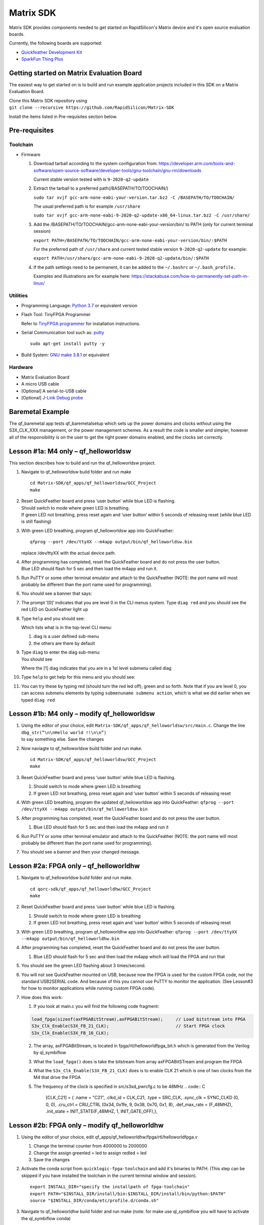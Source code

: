 Matrix SDK
========

Matrix SDK provides components
needed to get started on RapidSilicon's Matrix device and it's open source
evaluation boards.


Currently, the following boards are supported:

-  `Quickfeather Development Kit 
   <https://www.quicklogic.com/products/eos-s3/quickfeather-development-kit/>`__
-  `SparkFun Thing Plus
   <https://www.sparkfun.com/products/17273/>`__

Getting started on Matrix Evaluation Board
-------------------------------------

The easiest way to get started on is to build
and run example application projects included in this SDK on a
Matrix Evaluation Board.

| Clone this Matrix SDK repository using
| ``git clone --recursive https://github.com/RapidSilicon/Matrix-SDK``

Install the items listed in Pre-requisites section below.

Pre-requisites
--------------

Toolchain
~~~~~~~~~

-  Firmware

   1. Download tarball according to the system configuration from:
      https://developer.arm.com/tools-and-software/open-source-software/developer-tools/gnu-toolchain/gnu-rm/downloads

      Current stable version tested with is ``9-2020-q2-update``

   2. Extract the tarball to a preferred path(/BASEPATH/TO/TOOCHAIN/)

      ``sudo tar xvjf gcc-arm-none-eabi-your-version.tar.bz2 -C /BASEPATH/TO/TOOCHAIN/``

      The usual preferred path is for example ``/usr/share``

      ``sudo tar xvjf gcc-arm-none-eabi-9-2020-q2-update-x86_64-linux.tar.bz2 -C /usr/share/``

   3. Add the /BASEPATH/TO/TOOCHAIN/gcc-arm-none-eabi-your-version/bin/
      to PATH (only for current terminal session)

      ``export PATH=/BASEPATH/TO/TOOCHAIN/gcc-arm-none-eabi-your-version/bin/:$PATH``

      For the preferred path of ``/usr/share`` and current tested stable
      version ``9-2020-q2-update`` for example:

      ``export PATH=/usr/share/gcc-arm-none-eabi-9-2020-q2-update/bin/:$PATH``

   4. If the path settings need to be permanent, it can be added to the
      ``~/.bashrc`` or ``~/.bash_profile.``

      Examples and illustrations are for example here:
      https://stackabuse.com/how-to-permanently-set-path-in-linux/

Utilities
~~~~~~~~~
-  Programming Language: `Python 3.7
   <https://www.python.org/downloads/release/python-379/>`__
   or equivalent version

-  Flash Tool: TinyFPGA Programmer 

   Refer to `TinyFPGA
   programmer <https://github.com/RapidSilicon/TinyFPGA-Programmer-Application>`__
   for installation instructions.

-  Serial Communication tool such as: `putty <https://putty.org/>`__

   ::

      sudo apt-get install putty -y

-  Build System: `GNU make
   3.8.1 <https://sourceforge.net/projects/gnuwin32/files/make/3.81/>`__
   or equivalent

Hardware
~~~~~~~~

-  Matrix Evaluation Board
-  A micro USB cable
-  [Optional] A serial-to-USB cable
-  [Optional] `J-Link Debug
   probe <https://www.segger.com/products/debug-probes/j-link/>`__

Baremetal Example
-----------------

The qf_baremetal app tests qf_baremetalsetup which sets up the power
domains and clocks without using the S3X_CLK_XXX management, or the
power management schemes. As a result the code is smaller and simpler,
however all of the responsibility is on the user to get the right power
domains enabled, and the clocks set correctly.

.. _lesson-1a-m4-only--qf_helloworldsw:

Lesson #1a: M4 only – qf_helloworldsw
-------------------------------------

This section describes how to build and run the qf_helloworldsw project.

1.  Navigate to qf_helloworldsw build folder and run make

    ::

       cd Matrix-SDK/qf_apps/qf_helloworldsw/GCC_Project
       make 

2.  | Reset QuickFeather board and press ‘user button’ while blue LED is
      flashing.
    | Should switch to mode where green LED is breathing.
    | If green LED not breathing, press reset again and ‘user button’
      within 5 seconds of releasing reset (while blue LED is still
      flashing)

3.  With green LED breathing, program qf_helloworldsw app into
    QuickFeather:

    ::

       qfprog --port /dev/ttyXX --m4app output/bin/qf_helloworldsw.bin

    replace /dev/ttyXX with the actual device path.

4.  | After programming has completed, reset the QuickFeather board and
      do not press the user button.
    | Blue LED should flash for 5 sec and then load the m4app and run
      it.

5.  Run PuTTY or some other terminal emulator and attach to the
    QuickFeather (NOTE: the port name will most probably be different
    than the port name used for programming).

6.  | You should see a banner that says:
    | |qf_helloworldsw banner|

7.  The prompt ‘[0]’ indicates that you are level 0 in the CLI menus
    system. Type ``diag red`` and you should see the red LED on
    QuickFeather light up

8.  | Type ``help`` and you should see:
    | |qf_helloworld CLI Help|

    Which lists what is in the top-level CLI menu:

    1. diag is a user defined sub-menu
    2. the others are there by default

9.  | Type ``diag`` to enter the diag sub-menu:
    | You should see
    | |qf_helloworld CLI diag|

    Where the [1] diag indicates that you are in a 1st level submenu
    called diag

10. | Type ``help`` to get help for this menu and you should see:
    | |qf_helloworld CLI diag sub-menu|

11. You can try these by typing red (should turn the red led off), green
    and so forth. Note that if you are level 0, you can access submenu
    elements by typing ``submenuname submenu action``, which is what we
    did earlier when we typed ``diag red``

.. _lesson-1b-m4-only--modify-qf_helloworldsw:

Lesson #1b: M4 only – modify qf_helloworldsw
--------------------------------------------

1. | Using the editor of your choice, edit
     ``Matrix-SDK/qf_apps/qf_helloworldsw/src/main.c``. Change the line
   | ``dbg_str(“\n\nHello world !!\n\n”)``
   | to say something else. Save the changes

2. Now naviagte to qf_helloworldsw build folder and run make.

   ::

      cd Matrix-SDK/qf_apps/qf_helloworldsw/GCC_Project  
      make

3. Reset QuickFeather board and press ‘user button’ while blue LED is
   flashing.

   1. Should switch to mode where green LED is breathing
   2. If green LED not breathing, press reset again and ‘user button’
      within 5 seconds of releasing reset

4. With green LED breathing, program the updated qf_helloworldsw app
   into QuickFeather:
   ``qfprog --port /dev/ttyXX --m4app output/bin/qf_helloworldsw.bin``

5. After programming has completed, reset the QuickFeather board and do
   not press the user button.

   1. Blue LED should flash for 5 sec and then load the m4app and run it

6. Run PuTTY or some other terminal emulator and attach to the
   QuickFeather (NOTE: the port name will most probably be different
   than the port name used for programming).

7. You should see a banner and then your changed message.

.. _lesson-2a-fpga-only--qf_helloworldhw:

Lesson #2a: FPGA only – qf_helloworldhw
---------------------------------------

1. Navigate to qf_helloworldsw build folder and run make.
   ::

      cd qorc-sdk/qf_apps/qf_helloworldhw/GCC_Project
      make

2. Reset QuickFeather board and press ‘user button’ while blue LED is
   flashing.

   1. Should switch to mode where green LED is breathing
   2. If green LED not breathing, press reset again and ‘user button’
      within 5 seconds of releasing reset

3. With green LED breathing, program qf_helloworldhw app into
   QuickFeather:
   ``qfprog --port /dev/ttyXX --m4app output/bin/qf_helloworldhw.bin``
4. After programming has completed, reset the QuickFeather board and do
   not press the user button.

   1. Blue LED should flash for 5 sec and then load the m4app which will
      load the FPGA and run that

5. You should see the green LED flashing about 3 times/second.
6. You will not see QuickFeather mounted on USB, because now the FPGA is
   used for the custom FPGA code, not the standard USB2SERIAL code. And
   because of this you cannot use PuTTY to monitor the application. (See
   Lesson#3 for how to monitor applications while running custom FPGA
   code).
7. How does this work:

   1. If you look at main.c you will find the following code fragment:

   .. code:: C

      load_fpga(sizeof(axFPGABitStream),axFPGABitStream);     // Load bitstream into FPGA
      S3x_Clk_Enable(S3X_FB_21_CLK);                          // Start FPGA clock
      S3x_Clk_Enable(S3X_FB_16_CLK);

   2. The array, axFPGABitStream, is located in
      fpga/rtl/helloworldfpga_bit.h which is generated from the Verilog
      by ql_symbiflow
   3. What the ``load_fpga()`` does is take the bitstream from array
      axFPGABitSTream and program the FPGA
   4. What the ``S3x_Clk_Enable(S3X_FB_21_CLK)`` does is to enable CLK
      21 which is one of two clocks from the M4 that drive the FPGA
   5. The frequency of the clock is specified in src/s3xd_pwrcfg.c to be
      48MHz
      .. code:: C

         [CLK_C21] = {
         .name = "C21",
         .clkd_id = CLK_C21,
         .type = SRC_CLK,
         .sync_clk = SYNC_CLKD (0, 0, 0),
         .cru_ctrl = CRU_CTRL (0x34, 0x1fe, 9, 0x38, 0x70, 0x1, 8),
         .def_max_rate = (F_48MHZ),
         .init_state = INIT_STATE(F_48MHZ, 1, INIT_GATE_OFF),},

.. _lesson-2b-fpga-only--modify-qf_helloworldhw:

Lesson #2b: FPGA only – modify qf_helloworldhw
----------------------------------------------

1. Using the editor of your choice, edit
   qf_apps/qf_helloworldhw/fpga/rtl/helloworldfpga.v

   1. Change the terminal counter from 4000000 to 2000000
   2. Change the assign greenled = led to assign redled = led
   3. Save the changes

2. Activate the conda script from ``quicklogic-fpga-toolchain`` and add
   it's binaries to PATH. (This step can be skipped if you have
   installed the toolchain in the current terminal window and session).

   ::

      export INSTALL_DIR="specify the installpath of fpga-toolchain"
      export PATH="$INSTALL_DIR/install/bin:$INSTALL_DIR/install/bin/python:$PATH"
      source "$INSTALL_DIR/conda/etc/profile.d/conda.sh"

3. Navigate to qf_helloworldhw build folder and run make (note: for make
   use ql_symbiflow you will have to activate the ql_symbiflow conda)

   ::

      cd qf_apps/qf_helloworldhw/GCC_projects
      conda activate
      make
      conda deactivate

4. Reset QuickFeather board and press ‘user button’ while blue LED is
   flashing

   1. Should switch to mode where green LED is breathing
   2. If green LED not breathing, press reset again and ‘user button’
      within 5 seconds of releasing reset

5. With green LED breathing, program the updated qf_helloworldhw app
   into QuickFeather:
   ``qfprog --port /dev/ttyXX --m4app output/bin/qf_helloworldhw.bin``

6. After programming has completed, reset the QuickFeather board and do
   not press the user button

   1. Blue LED should flash for 5 sec and then load the m4app which
      loads the new FPGA code and runs it

7. You should see the red LED flashing about 6 times/second

8. You will not see QuickFeather mounted on USB, because now the FPGA is
   used for the custom FPGA code, not the standard USB2SERIAL code. And
   because of this you cannot use PuTTY to monitor the application. (See
   Lesson#3 for how to monitor applications while running custom FPGA
   code

.. _lesson-3-advanced-fpga-m4--fpga-qf_advancedfpga:

Lesson #3: Advanced fpga M4 + FPGA– qf_advancedfpga
---------------------------------------------------

1.  Go to directory qf_apps/qf_advancedfpga/GCC_projects
2.  Activate conda, run make and deactivate conda
3.  Connect to the QuickFeather UART

    1. Connect a serial-to-USB cable to the QuickFeather board
    2. Connect PuTTY to the serial port associated with the
       serial-to-USB cable
    3. Set baud rate to 115200

4.  Reset QuickFeather board and press ‘user button’ while blue LED is
    flashing

    1. Should switch to mode where green LED is breathing
    2. If green LED not breathing, press reset again and ‘user button’
       within 5 seconds of releasing reset

5.  With green LED breathing, program m4 app into QuickFeather

    1. python tinyfpgaprogrammer - -port /dev/ttyXX - -m4app
       output/bin/qf_advancedfpga.bin

6.  After programming has completed, reset the QuickFeather board and do
    not press the user button

    1. Blue LED should flash for 5 sec and then load the m4app and run
       it

7.  The banner should be printed on PuTTY and then the CLI prompt

    1. Switch to the ledctlr sub-menu by entering ‘ledctlr’
    2. Set the color for timeslot 0 to blue by ‘color0 1’ – led should
       go blue
    3. Set the color for timeslot 1 to green by ‘color1 2’ – no visible
       change
    4. Set the color for timeslot 2 to red by ‘color2 4’ – no visible
       change
    5. Set the duration of timeslot 0 to 500ms by ‘duration0 500’
    6. Set the duration of timeslot 1 to 500ms by ‘duration1 500’

8.  Now the LED should display green for 500ms, then blue for 500ms and
    repeat
9.  Set the duration of timeslot 2 to 1000ms by ‘duration2 1000’
10. Now LED should be blue for 500ms, green for 500ms and red for 1000ms
    and repeat

Creating an application
-----------------------

To create an application start by choosing an existing application that
is a close match to your end goal and simply copy the entire application
directory giving the name you want. The make files assume that the
application directory is two levels from the top-level directory. For
example qorc-sdk/qf_apps/ so you can either create your own project
directory and copy the app there, for example
qorc-sdk/qf_myprojects/qf_myapp, or put it in one of the existing
project directories, for example qorc-sdk/qf_apps/qf_myapp

.. |qf_helloworldsw banner| image:: docs/getting-started/images/qf_helloworldsw-banner.png
.. |qf_helloworld CLI Help| image:: docs/getting-started/images/qf_helloworldsw-cli-help.png
.. |qf_helloworld CLI diag| image:: docs/getting-started/images/qf_helloworldsw-cli-diag.png
.. |qf_helloworld CLI diag sub-menu| image:: docs/getting-started/images/qf_helloworldsw-cli-diag-help.png

.. |rtd-docs| image:: https://img.shields.io/readthedocs/qorc-sdk?label=READTHEDOCS&logo=read-the-docs&style=for-the-badge
    :alt: Read the Docs
    :target: https://qorc-sdk.readthedocs.io/en/latest
    
.. |travis-ci| image:: https://img.shields.io/travis/com/QuickLogic-Corp/qorc-sdk/master?label=TRAVIS-CI&logo=travis&style=for-the-badge   
    :alt: Travis (.com) branch
    :target: https://travis-ci.com/QuickLogic-Corp/qorc-sdk


Using VS Code to Build/Debug applications
-----------------------------------------

Please refer to `Using VS Code <https://github.com/QuickLogic-Corp/qorc-sdk/blob/master/using_eclipse.rst>`__ .
